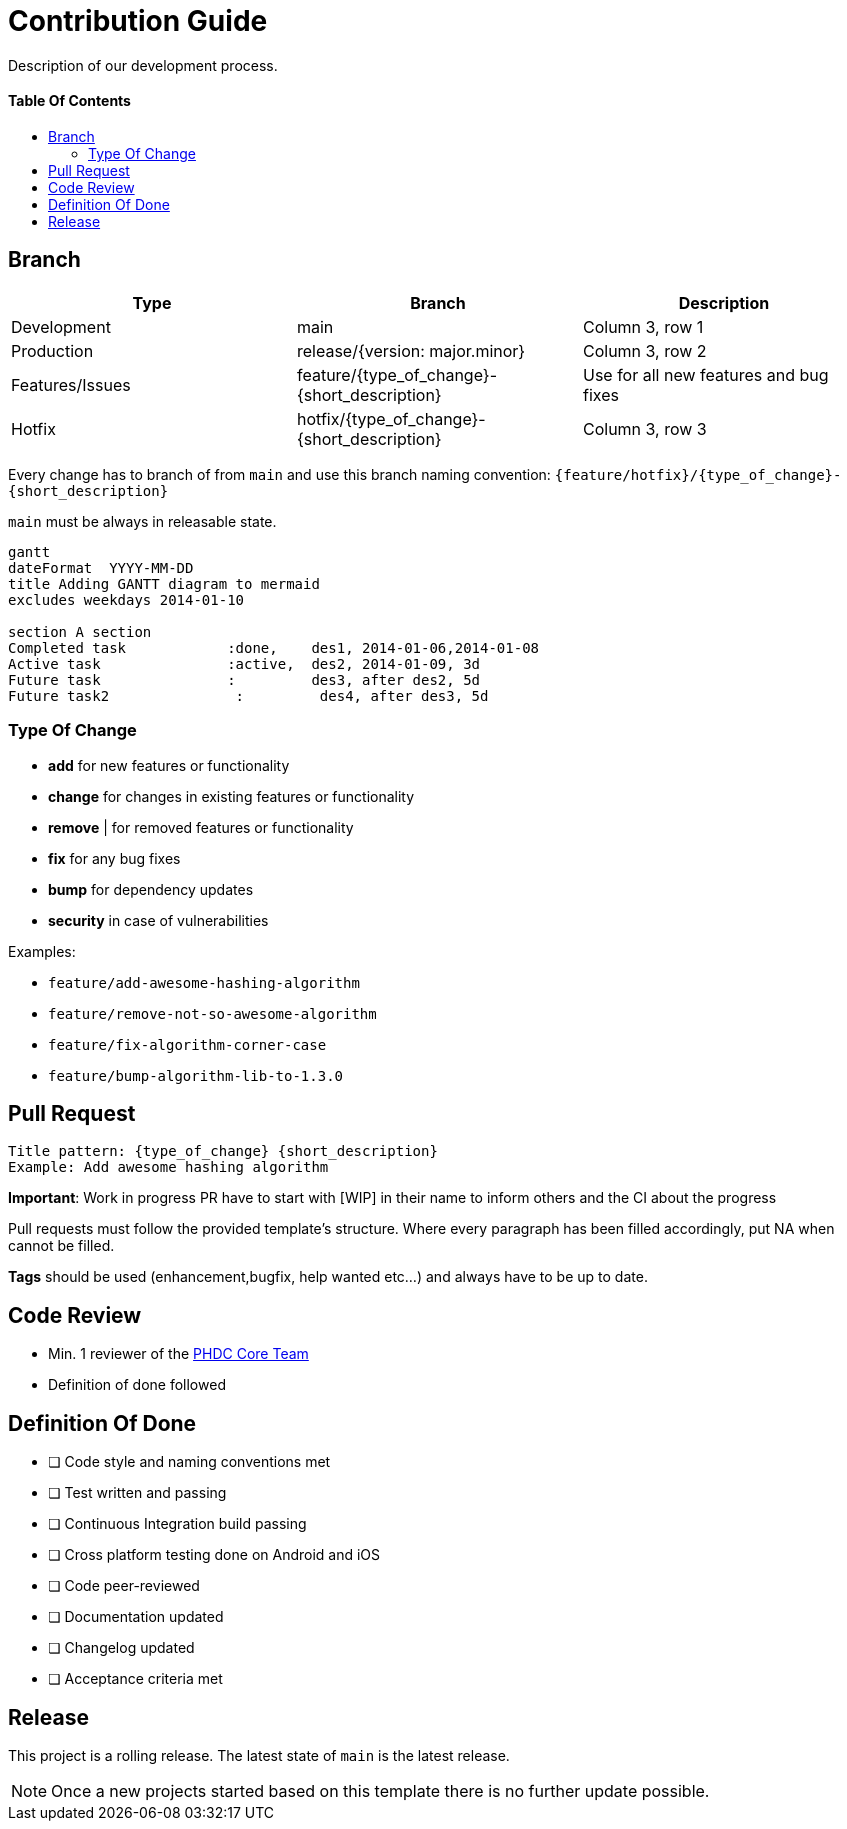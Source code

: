 = Contribution Guide
:toc: macro
:toclevels: 2
:toc-title:

Description of our development process.

[discrete]
==== Table Of Contents
toc::[]

== Branch


|===
| *Type* | *Branch* | *Description*

|Development
|main
|Column 3, row 1

|Production
|release/{version: major.minor}
|Column 3, row 2

|Features/Issues
|feature/{type_of_change}-{short_description}
|Use for all new features and bug fixes

|Hotfix
|hotfix/{type_of_change}-{short_description}
|Column 3, row 3
|===


Every change has to branch of from `main` and use this branch naming convention: `{feature/hotfix}/{type_of_change}-{short_description}`

`main` must be always in releasable state.

[mermaid, "a"]
----
gantt
dateFormat  YYYY-MM-DD
title Adding GANTT diagram to mermaid
excludes weekdays 2014-01-10

section A section
Completed task            :done,    des1, 2014-01-06,2014-01-08
Active task               :active,  des2, 2014-01-09, 3d
Future task               :         des3, after des2, 5d
Future task2               :         des4, after des3, 5d
----

=== Type Of Change

- *add* for new features or functionality
- *change* for changes in existing features or functionality
- *remove* | for removed features or functionality
- *fix* for any bug fixes
- *bump* for dependency updates
- *security* in case of vulnerabilities

Examples:

- `feature/add-awesome-hashing-algorithm`
- `feature/remove-not-so-awesome-algorithm`
- `feature/fix-algorithm-corner-case`
- `feature/bump-algorithm-lib-to-1.3.0`

== Pull Request

 Title pattern: {type_of_change} {short_description}
 Example: Add awesome hashing algorithm

*Important*: Work in progress PR have to start with [WIP] in their name to inform others and the CI about the progress

Pull requests must follow the provided template's structure.
Where every paragraph has been filled accordingly, put NA when cannot be filled.

*Tags* should be used (enhancement,bugfix, help wanted etc...) and always have to be up to date.

== Code Review

* Min. 1 reviewer of the link:https://github.com/orgs/d4l-data4life/teams/phdc-core[PHDC Core Team]
* Definition of done followed

== Definition Of Done

* [ ] Code style and naming conventions met
* [ ] Test written and passing
* [ ] Continuous Integration build passing
* [ ] Cross platform testing done on Android and iOS
* [ ] Code peer-reviewed
* [ ] Documentation updated
* [ ] Changelog updated
* [ ] Acceptance criteria met

== Release

This project is a rolling release. The latest state of `main` is the latest release.

NOTE: Once a new projects started based on this template there is no further update possible.
